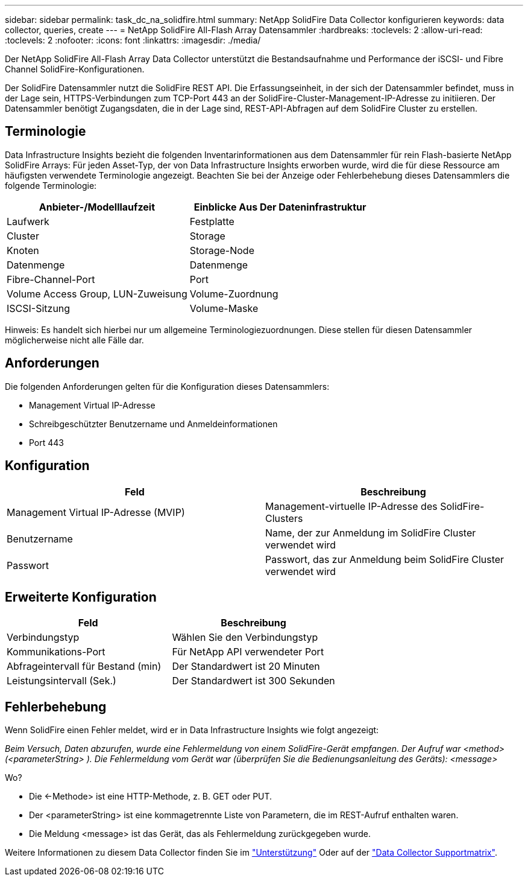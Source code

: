 ---
sidebar: sidebar 
permalink: task_dc_na_solidfire.html 
summary: NetApp SolidFire Data Collector konfigurieren 
keywords: data collector, queries, create 
---
= NetApp SolidFire All-Flash Array Datensammler
:hardbreaks:
:toclevels: 2
:allow-uri-read: 
:toclevels: 2
:nofooter: 
:icons: font
:linkattrs: 
:imagesdir: ./media/


[role="lead"]
Der NetApp SolidFire All-Flash Array Data Collector unterstützt die Bestandsaufnahme und Performance der iSCSI- und Fibre Channel SolidFire-Konfigurationen.

Der SolidFire Datensammler nutzt die SolidFire REST API. Die Erfassungseinheit, in der sich der Datensammler befindet, muss in der Lage sein, HTTPS-Verbindungen zum TCP-Port 443 an der SolidFire-Cluster-Management-IP-Adresse zu initiieren. Der Datensammler benötigt Zugangsdaten, die in der Lage sind, REST-API-Abfragen auf dem SolidFire Cluster zu erstellen.



== Terminologie

Data Infrastructure Insights bezieht die folgenden Inventarinformationen aus dem Datensammler für rein Flash-basierte NetApp SolidFire Arrays: Für jeden Asset-Typ, der von Data Infrastructure Insights erworben wurde, wird die für diese Ressource am häufigsten verwendete Terminologie angezeigt. Beachten Sie bei der Anzeige oder Fehlerbehebung dieses Datensammlers die folgende Terminologie:

[cols="2*"]
|===
| Anbieter-/Modelllaufzeit | Einblicke Aus Der Dateninfrastruktur 


| Laufwerk | Festplatte 


| Cluster | Storage 


| Knoten | Storage-Node 


| Datenmenge | Datenmenge 


| Fibre-Channel-Port | Port 


| Volume Access Group, LUN-Zuweisung | Volume-Zuordnung 


| ISCSI-Sitzung | Volume-Maske 
|===
Hinweis: Es handelt sich hierbei nur um allgemeine Terminologiezuordnungen. Diese stellen für diesen Datensammler möglicherweise nicht alle Fälle dar.



== Anforderungen

Die folgenden Anforderungen gelten für die Konfiguration dieses Datensammlers:

* Management Virtual IP-Adresse
* Schreibgeschützter Benutzername und Anmeldeinformationen
* Port 443




== Konfiguration

[cols="2*"]
|===
| Feld | Beschreibung 


| Management Virtual IP-Adresse (MVIP) | Management-virtuelle IP-Adresse des SolidFire-Clusters 


| Benutzername | Name, der zur Anmeldung im SolidFire Cluster verwendet wird 


| Passwort | Passwort, das zur Anmeldung beim SolidFire Cluster verwendet wird 
|===


== Erweiterte Konfiguration

[cols="2*"]
|===
| Feld | Beschreibung 


| Verbindungstyp | Wählen Sie den Verbindungstyp 


| Kommunikations-Port | Für NetApp API verwendeter Port 


| Abfrageintervall für Bestand (min) | Der Standardwert ist 20 Minuten 


| Leistungsintervall (Sek.) | Der Standardwert ist 300 Sekunden 
|===


== Fehlerbehebung

Wenn SolidFire einen Fehler meldet, wird er in Data Infrastructure Insights wie folgt angezeigt:

_Beim Versuch, Daten abzurufen, wurde eine Fehlermeldung von einem SolidFire-Gerät empfangen. Der Aufruf war <method> (<parameterString> ). Die Fehlermeldung vom Gerät war (überprüfen Sie die Bedienungsanleitung des Geräts): <message>_

Wo?

* Die <-Methode> ist eine HTTP-Methode, z. B. GET oder PUT.
* Der <parameterString> ist eine kommagetrennte Liste von Parametern, die im REST-Aufruf enthalten waren.
* Die Meldung <message> ist das Gerät, das als Fehlermeldung zurückgegeben wurde.


Weitere Informationen zu diesem Data Collector finden Sie im link:concept_requesting_support.html["Unterstützung"] Oder auf der link:reference_data_collector_support_matrix.html["Data Collector Supportmatrix"].
